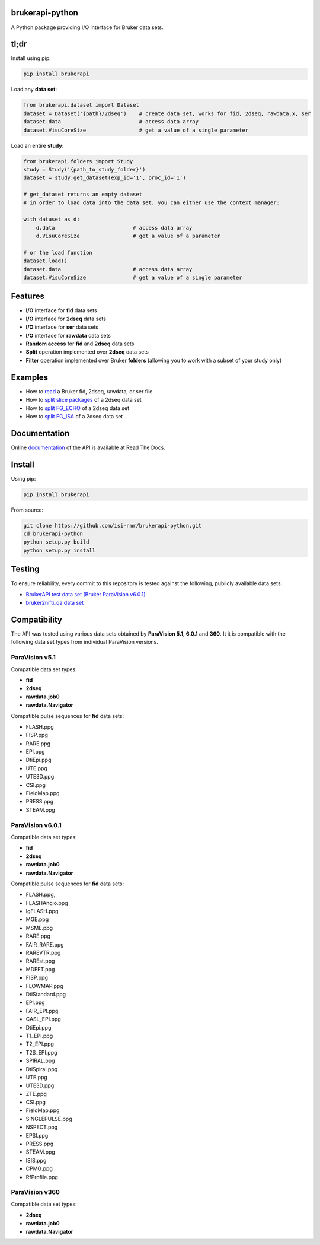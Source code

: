 brukerapi-python
======================

.. image:: https://zenodo.org/badge/DOI/10.5281/zenodo.3831320.svg
   :target: https://doi.org/10.5281/zenodo.3831320

.. image:: https://github.com/isi-nmr/brukerapi-python/workflows/CI/badge.svg
   :target: https://doi.org/10.5281/zenodo.3831320

A Python package providing I/O interface for Bruker data sets.

tl;dr
========

Install using pip:

.. code-block:: shell

    pip install brukerapi

Load any **data set**:

.. code-block:: python

    from brukerapi.dataset import Dataset
    dataset = Dataset('{path}/2dseq')    # create data set, works for fid, 2dseq, rawdata.x, ser
    dataset.data                         # access data array
    dataset.VisuCoreSize                 # get a value of a single parameter

Load an entire **study**:

.. code-block:: python

    from brukerapi.folders import Study
    study = Study('{path_to_study_folder}')
    dataset = study.get_dataset(exp_id='1', proc_id='1')

    # get_dataset returns an empty dataset
    # in order to load data into the data set, you can either use the context manager:

    with dataset as d:
        d.data                         # access data array
        d.VisuCoreSize                 # get a value of a parameter

    # or the load function
    dataset.load()
    dataset.data                       # access data array
    dataset.VisuCoreSize               # get a value of a single parameter




Features
========

* **I/O** interface for **fid** data sets
* **I/O** interface for **2dseq** data sets
* **I/O** interface for **ser** data sets
* **I/O** interface for **rawdata** data sets
* **Random access** for **fid** and **2dseq** data sets
* **Split** operation implemented over **2dseq** data sets
* **Filter** operation implemented over Bruker **folders** (allowing you to work with a subset of your study only)

Examples
========

* How to `read <examples/read_fid.ipynb>`_ a Bruker fid, 2dseq, rawdata, or ser file
* How to `split slice packages <examples/split_sp_demo.ipynb>`_ of a 2dseq data set
* How to `split FG_ECHO <examples/split_fg_echo_demo.ipynb>`_ of a 2dseq data set
* How to `split FG_ISA <examples/examples/split_fg_isa_demo.ipynb>`_ of a 2dseq data set

Documentation
==============

Online `documentation <https://bruker-api.readthedocs.io/en/latest/>`_ of the API is available at Read The Docs.


Install
=======
Using pip:

.. code-block:: shell

    pip install brukerapi

From source:

.. code-block:: shell

    git clone https://github.com/isi-nmr/brukerapi-python.git
    cd brukerapi-python
    python setup.py build
    python setup.py install

Testing
========
To ensure reliability, every commit to this repository is tested against the following, publicly available
data sets:

* `BrukerAPI test data set (Bruker ParaVision v6.0.1) <https://doi.org/10.5281/zenodo.3894651>`_
* `bruker2nifti_qa data set <https://gitlab.com/naveau/bruker2nifti_qa>`_

Compatibility
=============

The API was tested using various data sets obtained by **ParaVision 5.1**, **6.0.1** and **360**. It it is compatible
with the following data set types from individual ParaVision versions.

ParaVision v5.1
"""""""""""""""
Compatible data set types:

* **fid**
* **2dseq**
* **rawdata.job0**
* **rawdata.Navigator**

Compatible pulse sequences for **fid** data sets:

* FLASH.ppg
* FISP.ppg
* RARE.ppg
* EPI.ppg
* DtiEpi.ppg
* UTE.ppg
* UTE3D.ppg
* CSI.ppg
* FieldMap.ppg
* PRESS.ppg
* STEAM.ppg



ParaVision v6.0.1
"""""""""""""""""
Compatible data set types:

* **fid**
* **2dseq**
* **rawdata.job0**
* **rawdata.Navigator**

Compatible pulse sequences for **fid** data sets:

* FLASH.ppg,
* FLASHAngio.ppg
* IgFLASH.ppg
* MGE.ppg
* MSME.ppg
* RARE.ppg
* FAIR_RARE.ppg
* RAREVTR.ppg
* RAREst.ppg
* MDEFT.ppg
* FISP.ppg
* FLOWMAP.ppg
* DtiStandard.ppg
* EPI.ppg
* FAIR_EPI.ppg
* CASL_EPI.ppg
* DtiEpi.ppg
* T1_EPI.ppg
* T2_EPI.ppg
* T2S_EPI.ppg
* SPIRAL.ppg
* DtiSpiral.ppg
* UTE.ppg
* UTE3D.ppg
* ZTE.ppg
* CSI.ppg
* FieldMap.ppg
* SINGLEPULSE.ppg
* NSPECT.ppg
* EPSI.ppg
* PRESS.ppg
* STEAM.ppg
* ISIS.ppg
* CPMG.ppg
* RfProfile.ppg

ParaVision v360
"""""""""""""""
Compatible data set types:

* **2dseq**
* **rawdata.job0**
* **rawdata.Navigator**

